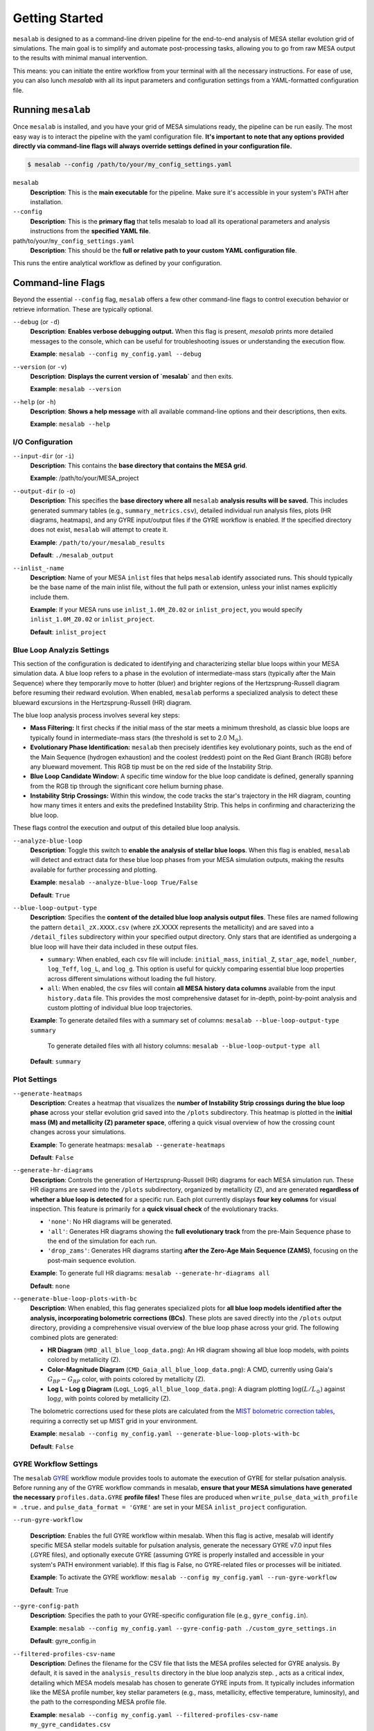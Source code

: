 Getting Started
===============

``mesalab`` is designed to as a command-line driven pipeline for the end-to-end analysis of MESA stellar evolution grid of simulations. The main goal is to simplify and automate post-processing tasks, allowing you to go from raw MESA output to the results with minimal manual intervention. 

This means: you can initiate the entire workflow from your terminal with all the necessary instructions. For ease of use, you can also lunch `mesalab` with all its input parameters and configuration settings from a YAML-formatted configuration file. 


Running ``mesalab``
-------------------

Once ``mesalab`` is installed, and you have your grid of MESA simulations ready, the pipeline can be run easily. The most easy way is to interact the pipeline with the yaml configuration file.  **It's important to note that any options provided directly via command-line flags will always override settings defined in your configuration file.**



.. code-block:: console

 $ mesalab --config /path/to/your/my_config_settings.yaml


``mesalab``
	**Description**: This is the **main executable** for the pipeline. Make sure it's accessible in your system's PATH after installation.

``--config``
	**Description**: This is the **primary flag** that tells mesalab to load all its operational parameters and analysis instructions from the **specified YAML file**.

path/to/your/``my_config_settings.yaml``
	**Description**: This should be the **full or relative path to your custom YAML configuration file**.

This runs the entire analytical workflow as defined by your configuration.


Command-line Flags
------------------

Beyond the essential ``--config`` flag, ``mesalab`` offers a few other command-line flags to control execution behavior or retrieve information. These are typically optional.

``--debug`` (or ``-d``)
   **Description**: **Enables verbose debugging output.** When this flag is present, `mesalab` prints more detailed messages to the console, which can be useful for troubleshooting issues or understanding the execution flow.
   
   **Example**: ``mesalab --config my_config.yaml --debug``

``--version`` (or ``-v``)
   **Description**: **Displays the current version of `mesalab`** and then exits.
   
   **Example**: ``mesalab --version``

``--help`` (or ``-h``)
   **Description**: **Shows a help message** with all available command-line options and their descriptions, then exits.
   
   **Example**: ``mesalab --help``



I/O Configuration
~~~~~~~~~~~~~~~~~



``--input-dir`` (or ``-i``)
	**Description**: This contains the **base directory that contains the MESA grid**.

	**Example**: /path/to/your/MESA_project

``--output-dir`` (o ``-o``)
   **Description**: This specifies the **base directory where all** ``mesalab`` **analysis results will be saved.** This includes generated summary tables (e.g., ``summary_metrics.csv``), detailed individual run analysis files, plots (HR diagrams, heatmaps), and any GYRE input/output files if the GYRE workflow is enabled. If the specified directory does not exist, ``mesalab`` will attempt to create it.

   **Example**: ``/path/to/your/mesalab_results``
   
   **Default**: ``./mesalab_output``

``--inlist_-name``
   **Description**: Name of your MESA ``inlist`` files that helps ``mesalab`` identify associated runs. This should typically be the base name of the main inlist file, without the full path or extension, unless your inlist names explicitly include them.
   
   **Example**: If your MESA runs use ``inlist_1.0M_Z0.02`` or ``inlist_project``, you would specify ``inlist_1.0M_Z0.02`` or ``inlist_project``.
   
   **Default**: ``inlist_project``	



Blue Loop Analyzis Settings
~~~~~~~~~~~~~~~~~~~~~~~~~~~

This section of the configuration is dedicated to identifying and characterizing stellar blue loops within your MESA simulation data. A blue loop refers to a phase in the evolution of intermediate-mass stars (typically after the Main Sequence) where they temporarily move to hotter (bluer) and brighter regions of the Hertzsprung-Russell diagram before resuming their redward evolution. When enabled, ``mesalab`` performs a specialized analysis to detect these blueward excursions in the Hertzsprung-Russell (HR) diagram.

The blue loop analysis process involves several key steps:

* **Mass Filtering:** It first checks if the initial mass of the star meets a minimum threshold, as classic blue loops are typically found in intermediate-mass stars (the threshold is set to 2.0 :math:`\text{M}_\odot`).
* **Evolutionary Phase Identification:** ``mesalab`` then precisely identifies key evolutionary points, such as the end of the Main Sequence (hydrogen exhaustion) and the coolest (reddest) point on the Red Giant Branch (RGB) before any blueward movement. This RGB tip must be on the red side of the Instability Strip.
* **Blue Loop Candidate Window:** A specific time window for the blue loop candidate is defined, generally spanning from the RGB tip through the significant core helium burning phase.
* **Instability Strip Crossings:** Within this window, the code tracks the star's trajectory in the HR diagram, counting how many times it enters and exits the predefined Instability Strip. This helps in confirming and characterizing the blue loop.

These flags control the execution and output of this detailed blue loop analysis.

``--analyze-blue-loop``
   **Description**: Toggle this switch to **enable the analysis of stellar blue loops**. When this flag is enabled, ``mesalab`` will detect and extract data for these blue loop phases from your MESA simulation outputs, making the results available for further processing and plotting.

   **Example**: ``mesalab --analyze-blue-loop True/False``

   **Default**: ``True``

``--blue-loop-output-type``
   **Description**: Specifies the **content of the detailed blue loop analysis output files**. These files are named following the pattern ``detail_zX.XXXX.csv`` (where zX.XXXX represents the metallicity) and are saved into a ``/detail_files`` subdirectory within your specified output directory. Only stars that are identified as undergoing a blue loop will have their data included in these output files.


   * ``summary``: When enabled, each csv file will include: ``initial_mass``, ``initial_Z``, ``star_age``, ``model_number``, ``log_Teff``, ``log_L``, and ``log_g``. This option is useful for quickly comparing essential blue loop properties across different simulations without loading the full history.

   * ``all``: When enabled, the csv files will contain **all MESA history data columns** available from the input ``history.data`` file. This provides the most comprehensive dataset for in-depth, point-by-point analysis and custom plotting of individual blue loop trajectories.
 
   **Example**: To generate detailed files with a summary set of columns: ``mesalab --blue-loop-output-type summary``
               
               To generate detailed files with all history columns: ``mesalab --blue-loop-output-type all``
  
   **Default**: ``summary``


Plot Settings
~~~~~~~~~~~~~

``--generate-heatmaps``
	**Description**: Creates a heatmap that visualizes the **number of Instability Strip crossings during the blue loop phase** across your stellar evolution grid saved into the ``/plots`` subdirectory. This heatmap is plotted in the **initial mass (M) and metallicity (Z) parameter space**, offering a quick visual overview of how the crossing count changes across your simulations.

	**Example**: To generate heatmaps: ``mesalab --generate-heatmaps``

	**Default**: ``False``



``--generate-hr-diagrams``
   **Description**: Controls the generation of Hertzsprung-Russell (HR) diagrams for each MESA simulation run. These HR diagrams are saved into the ``/plots`` subdirectory, organized by metallicity (Z), and are generated **regardless of whether a blue loop is detected** for a specific run. Each plot currently displays **four key columns** for visual inspection. This feature is primarily for a **quick visual check** of the evolutionary tracks.

   * ``'none'``: No HR diagrams will be generated.

   * ``'all'``: Generates HR diagrams showing the **full evolutionary track** from the pre-Main Sequence phase to the end of the simulation for each run.

   * ``'drop_zams'``: Generates HR diagrams starting **after the Zero-Age Main Sequence (ZAMS)**, focusing on the post-main sequence evolution.

   **Example**: To generate full HR diagrams: ``mesalab --generate-hr-diagrams all``

   **Default**: ``none``


``--generate-blue-loop-plots-with-bc``
   **Description**: When enabled, this flag generates specialized plots for **all blue loop models identified after the analysis, incorporating bolometric corrections (BCs)**. These plots are saved directly into the ``/plots`` output directory, providing a comprehensive visual overview of the blue loop phase across your grid. The following combined plots are generated:

   * **HR Diagram** (``HRD_all_blue_loop_data.png``): An HR diagram showing all blue loop models, with points colored by metallicity (Z).
   * **Color-Magnitude Diagram** (``CMD_Gaia_all_blue_loop_data.png``): A CMD, currently using Gaia's :math:`G_{BP}-G_{RP}` color, with points colored by metallicity (Z).
   * **Log L - Log g Diagram** (``LogL_LogG_all_blue_loop_data.png``): A diagram plotting :math:`\log(L/L_{\odot})` against :math:`\log g`, with points colored by metallicity (Z).

   The bolometric corrections used for these plots are calculated from the `MIST bolometric correction tables <https://waps.cfa.harvard.edu/MIST/model_grids.html#bolometric>`_, requiring a correctly set up MIST grid in your environment.
   
   **Example**: ``mesalab --config my_config.yaml --generate-blue-loop-plots-with-bc``
   
   **Default**: ``False``


GYRE Workflow Settings
~~~~~~~~~~~~~~~~~~~~~~

The ``mesalab`` `GYRE <https://gyre.readthedocs.io/>`_ workflow module provides tools to automate the execution of GYRE for stellar pulsation analysis. Before running any of the GYRE workflow commands in mesalab, **ensure that your MESA simulations have generated the necessary** ``profiles.data.GYRE`` **profile files!** These files are produced when ``write_pulse_data_with_profile = .true.`` and ``pulse_data_format = 'GYRE'`` are set in your MESA ``inlist_project`` configuration.

``--run-gyre-workflow``

	**Description**: Enables the full GYRE workflow within mesalab. When this flag is active, mesalab will identify specific MESA stellar models suitable for pulsation analysis, generate the necessary GYRE v7.0 input files (.GYRE files), and optionally execute GYRE (assuming GYRE is properly installed and accessible in your system's PATH environment variable). If this flag is False, no GYRE-related files or processes will be initiated.

	**Example**: To activate the GYRE workflow: ``mesalab --config my_config.yaml --run-gyre-workflow``
	
	**Default**: True

``--gyre-config-path``
	**Description**: Specifies the path to your GYRE-specific configuration file (e.g., ``gyre_config.in``).

	**Example**: ``mesalab --config my_config.yaml --gyre-config-path ./custom_gyre_settings.in``

	**Default**: gyre_config.in

``--filtered-profiles-csv-name``
	**Description**: Defines the filename for the CSV file that lists the MESA profiles selected for GYRE analysis. By default, it is saved in the ``analysis_results`` directory in the blue loop analyzis step. , acts as a critical index, detailing which MESA models mesalab has chosen to generate GYRE inputs from. It typically includes information like the MESA profile number, key stellar parameters (e.g., mass, metallicity, effective temperature, luminosity), and the path to the corresponding MESA profile file.

	**Example**: ``mesalab --config my_config.yaml --filtered-profiles-csv-name my_gyre_candidates.csv``

	**Default**: ``/output/analysis_results/sorted_mass_Z_min_max.csv``


Understanding the YAML Configuration
------------------------------------

The heart of the ``mesalab`` pipeline lies in its YAML configuration file. This file acts as a blueprint, dictating everything from input data locations to the specific analyses, plotting options, and GYRE workflow settings.

Below is a heavily commented example of a typical ``mesalab`` configuration file (``my_config_settings.yaml``). Each section and parameter is explained to help you tailor it to your specific research needs.

.. code-block:: yaml

   # my_config.yaml

   # General settings for the MesaLab run
   general_settings:
     input_dir: /path/to/your/mesa_runs/output_dir # <--- REQUIRED: Path to your MESA LOGS directory
                                                  #      e.g., /path/to/your/MESA_project
     output_dir: ./mesalab_output                 # <--- REQUIRED: Directory where MesaLab will save all its results
                                                  #      (e.g., summary tables, detail files, plots, GYRE inputs).
                                                  #      This will be created if it doesn't exist.
     force_reanalysis: False                      # Set to 'True' to force MesaLab to re-run all analyses
                                                  #      even if previous results are found in output_dir.
                                                  #      Set to 'False' to skip re-analysis if outputs exist.
     debug: False                                 # Set to 'True' to enable verbose debug logging for troubleshooting.
     inlist_name: inlist_project                  # The name of the MESA inlist file used for your simulations
                                                  #      (e.g., 'inlist_project', 'inlist_1.0M_Z0.02').
                                                  #      Used for identifying MESA runs and associated data.

   # Settings for blue loop analysis
   blue_loop_analysis:
     analyze_blue_loop: True                      # Set to 'True' to enable blue loop analysis.
                                                  #      If 'False', no blue loop specific data will be generated.
     blue_loop_output_type: 'summary'             # Type of blue loop data to output:
                                                  #      'summary': Generates aggregated metrics for each run (e.g., lifetime, min/max Teff/logL).
                                                  #      'detailed': Generates a CSV with all individual star_age points during the blue loop.

   # Settings for plotting
   plotting_settings:
     generate_hr_diagrams: 'drop_zams'            # Type of HR diagrams to generate:
                                                  #      'drop_zams': HR diagram starting after ZAMS.
                                                  #      'full_hrd': Full HR diagram from pre-MS to termination.
                                                  #      'none': Do not generate HR diagrams.
     generate_heatmaps: True                      # Set to 'True' to generate heatmaps of blue loop properties
                                                  #      (e.g., lifetime, effective temperature ranges across the grid).
     generate_blue_loop_plots_with_bc: True       # Set to 'True' to generate specific blue loop plots using
                                                  #      bolometric corrections (requires MIST BC grid setup).

   # Settings for GYRE workflow integration
   gyre_workflow:
     run_gyre_workflow: True                      # Set to 'True' to enable the GYRE input generation and optional workflow.
                                                  #      Requires MESA to have generated profile data.
     gyre_config_path: gyre_config.in             # Path to your GYRE configuration file. This will be copied to the
                                                  #      GYRE output directory if the workflow is enabled.
     filtered_profiles_csv_name: sorted_mass_Z_min_max.csv # Name of the CSV file that will list the selected
                                                          #      MESA profiles for GYRE analysis.
